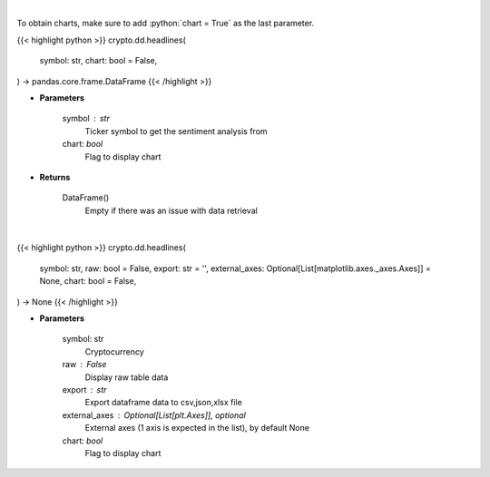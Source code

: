.. role:: python(code)
    :language: python
    :class: highlight

|

To obtain charts, make sure to add :python:`chart = True` as the last parameter.

.. raw:: html

    <h3>
    > Getting data
    </h3>

{{< highlight python >}}
crypto.dd.headlines(
    symbol: str,
    chart: bool = False,
) -> pandas.core.frame.DataFrame
{{< /highlight >}}

.. raw:: html

    <p>
    Gets Sentiment analysis provided by FinBrain's API [Source: finbrain]
    </p>

* **Parameters**

    symbol : str
        Ticker symbol to get the sentiment analysis from
    chart: *bool*
       Flag to display chart


* **Returns**

    DataFrame()
        Empty if there was an issue with data retrieval

|

.. raw:: html

    <h3>
    > Getting charts
    </h3>

{{< highlight python >}}
crypto.dd.headlines(
    symbol: str,
    raw: bool = False,
    export: str = '',
    external_axes: Optional[List[matplotlib.axes._axes.Axes]] = None,
    chart: bool = False,
) -> None
{{< /highlight >}}

.. raw:: html

    <p>
    Sentiment analysis from FinBrain for Cryptocurrencies

    FinBrain collects the news headlines from 15+ major financial news
    sources on a daily basis and analyzes them to generate sentiment scores
    for more than 4500 US stocks. FinBrain Technologies develops deep learning
    algorithms for financial analysis and prediction, which currently serves
    traders from more than 150 countries all around the world.
    [Source:  https://finbrain.tech]
    </p>

* **Parameters**

    symbol: str
        Cryptocurrency
    raw : False
        Display raw table data
    export : str
        Export dataframe data to csv,json,xlsx file
    external_axes : Optional[List[plt.Axes]], optional
        External axes (1 axis is expected in the list), by default None
    chart: *bool*
       Flag to display chart


